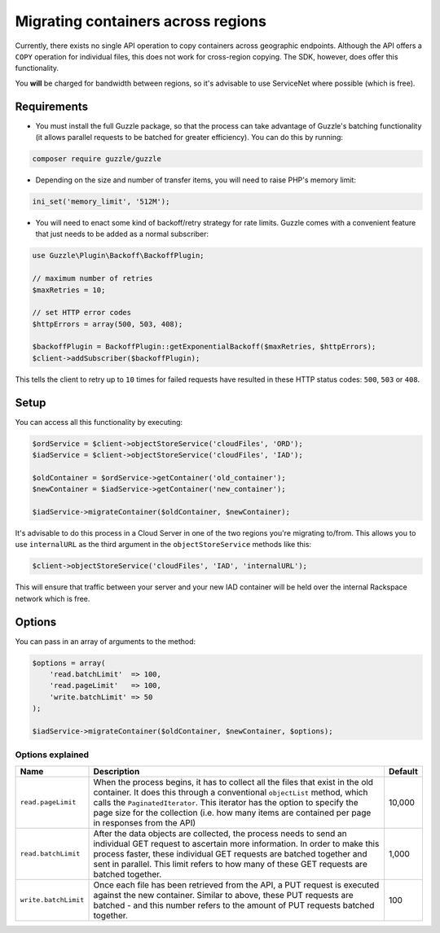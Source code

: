 Migrating containers across regions
===================================

Currently, there exists no single API operation to copy containers
across geographic endpoints. Although the API offers a ``COPY``
operation for individual files, this does not work for cross-region
copying. The SDK, however, does offer this functionality.

You **will** be charged for bandwidth between regions, so it's advisable
to use ServiceNet where possible (which is free).


Requirements
------------

-  You must install the full Guzzle package, so that the process can
   take advantage of Guzzle's batching functionality (it allows parallel
   requests to be batched for greater efficiency). You can do this by
   running:

.. code-block:: bash

  composer require guzzle/guzzle

-  Depending on the size and number of transfer items, you will need to
   raise PHP's memory limit:

.. code-block:: php

  ini_set('memory_limit', '512M');

-  You will need to enact some kind of backoff/retry strategy for rate
   limits. Guzzle comes with a convenient feature that just needs to be
   added as a normal subscriber:

.. code-block:: php

    use Guzzle\Plugin\Backoff\BackoffPlugin;

    // maximum number of retries
    $maxRetries = 10;

    // set HTTP error codes
    $httpErrors = array(500, 503, 408);

    $backoffPlugin = BackoffPlugin::getExponentialBackoff($maxRetries, $httpErrors);
    $client->addSubscriber($backoffPlugin);


This tells the client to retry up to ``10`` times for failed requests
have resulted in these HTTP status codes: ``500``, ``503`` or ``408``.


Setup
-----

You can access all this functionality by executing:

.. code-block:: php

  $ordService = $client->objectStoreService('cloudFiles', 'ORD');
  $iadService = $client->objectStoreService('cloudFiles', 'IAD');

  $oldContainer = $ordService->getContainer('old_container');
  $newContainer = $iadService->getContainer('new_container');

  $iadService->migrateContainer($oldContainer, $newContainer);


It's advisable to do this process in a Cloud Server in one of the two
regions you're migrating to/from. This allows you to use ``internalURL``
as the third argument in the ``objectStoreService`` methods like this:

.. code-block:: php

  $client->objectStoreService('cloudFiles', 'IAD', 'internalURL');


This will ensure that traffic between your server and your new IAD
container will be held over the internal Rackspace network which is
free.


Options
-------

You can pass in an array of arguments to the method:

.. code-block:: php

  $options = array(
      'read.batchLimit'  => 100,
      'read.pageLimit'   => 100,
      'write.batchLimit' => 50
  );

  $iadService->migrateContainer($oldContainer, $newContainer, $options);


Options explained
~~~~~~~~~~~~~~~~~

+------------------------+-----------------------------------------------------------------------------------------------------------------------------------------------------------------------------------------------------------------------------------------------------------------------------------------------------------------------------------------------+-----------+
| Name                   | Description                                                                                                                                                                                                                                                                                                                                   | Default   |
+========================+===============================================================================================================================================================================================================================================================================================================================================+===========+
| ``read.pageLimit``     | When the process begins, it has to collect all the files that exist in the old container. It does this through a conventional ``objectList`` method, which calls the ``PaginatedIterator``. This iterator has the option to specify the page size for the collection (i.e. how many items are contained per page in responses from the API)   | 10,000    |
+------------------------+-----------------------------------------------------------------------------------------------------------------------------------------------------------------------------------------------------------------------------------------------------------------------------------------------------------------------------------------------+-----------+
| ``read.batchLimit``    | After the data objects are collected, the process needs to send an individual GET request to ascertain more information. In order to make this process faster, these individual GET requests are batched together and sent in parallel. This limit refers to how many of these GET requests are batched together.                             | 1,000     |
+------------------------+-----------------------------------------------------------------------------------------------------------------------------------------------------------------------------------------------------------------------------------------------------------------------------------------------------------------------------------------------+-----------+
| ``write.batchLimit``   | Once each file has been retrieved from the API, a PUT request is executed against the new container. Similar to above, these PUT requests are batched - and this number refers to the amount of PUT requests batched together.                                                                                                                | 100       |
+------------------------+-----------------------------------------------------------------------------------------------------------------------------------------------------------------------------------------------------------------------------------------------------------------------------------------------------------------------------------------------+-----------+
